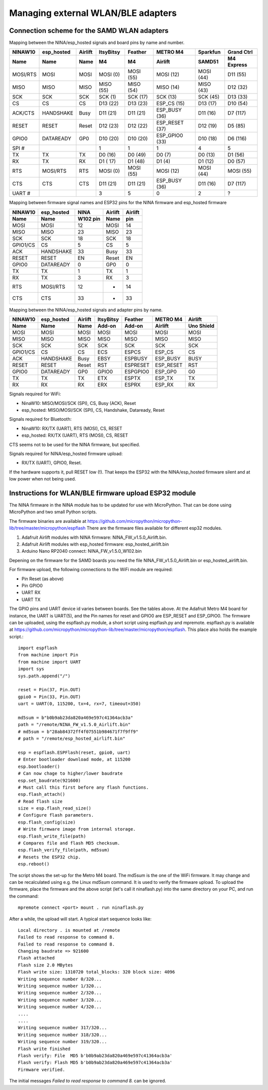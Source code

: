 .. _samd_wlan_pinout:

Managing external WLAN/BLE adapters
===================================

Connection scheme for the SAMD WLAN adapters
--------------------------------------------

Mapping between the NINA/esp_hosted signals and board pins by name and number.

======== ========== ======== ========= ========= ============== =========  ==========
NINAW10  esp_hosted Airlift  ItsyBitsy Feather   METRO M4       Sparkfun   Grand Ctrl
Name     Name       Name     M4        M4        Airlift        SAMD51     M4 Express
======== ========== ======== ========= ========= ============== =========  ==========
MOSI/RTS MOSI       MOSI     MOSI (0)  MOSI (55) MOSI (12)      MOSI (44)  D11 (55)
MISO     MISO       MISO     MISO (55) MISO (54) MISO (14)      MISO (43)  D12 (32)
SCK      SCK        SCK      SCK (1)   SCK (17)  SCK (13)       SCK (45)   D13 (33)
CS       CS         CS       D13 (22)  D13 (23)  ESP_CS (15)    D13 (17)   D10 (54)
ACK/CTS  HANDSHAKE  Busy     D11 (21)  D11 (21)  ESP_BUSY (36)  D11 (16)   D7 (117)
RESET    RESET      Reset    D12 (23)  D12 (22)  ESP_RESET (37) D12 (19)   D5 (85)
GPIO0    DATAREADY  GP0      D10 (20)  D10 (20)  ESP_GPIO0 (33) D10 (18)   D6 (116)
SPI #                        1         1         1              4          5
TX       TX         TX       D0  (16)  D0 (49)   D0 (7)         D0 (13)    D1 (56)
RX       TX         RX       D1 ( 17)  D1 (48)   D1 (4)         D1 (12)    D0 (57)
RTS      MOSI/RTS   RTS      MOSI (0)  MOSI (55) MOSI (12)      MOSI (44)  MOSI (55)
CTS      CTS        CTS      D11 (21)  D11 (21)  ESP_BUSY (36)  D11 (16)   D7 (117)
UART #                       3         5         0              2          ?
======== ========== ======== ========= ========= ============== =========  ==========

Mapping between firmware signal names and ESP32 pins for the NINA firmware
and esp_hosted firmware

========  ========== ========  =======  =======
NINAW10   esp_hosted   NINA    Airlift  Airlift
Name      Name       W102 pin   Name      pin
========  ========== ========  =======  =======
MOSI      MOSI         12      MOSI       14
MISO      MISO         23      MISO       23
SCK       SCK          18      SCK        18
GPIO1/CS  CS            5      CS          5
ACK       HANDSHAKE    33      Busy       33
RESET     RESET        EN      Reset      EN
GPIO0     DATAREADY     0      GP0         0
TX        TX            1      TX          1
RX        TX            3      RX          3
RTS       MOSI/RTS     12      -          14
CTS       CTS          33      -          33
========  ========== ========  =======  =======

Mapping between the NINA/esp_hosted signals and adapter pins by name.

========  ========== ======= =========  ========  ========= ==========
NINAW10   esp_hosted Airlift ItsyBitsy  Feather   METRO M4   Airlift
Name      Name        Name    Add-on    Add-on    Airlift   Uno Shield
========  ========== ======= =========  ========  ========= ==========
MOSI      MOSI       MOSI      MOSI     MOSI      MOSI        MOSI
MISO      MISO       MISO      MISO     MISO      MISO        MISO
SCK       SCK        SCK       SCK      SCK       SCK         SCK
GPIO1/CS  CS         CS        ECS      ESPCS     ESP_CS      CS
ACK       HANDSHAKE  Busy      EBSY     ESPBUSY   ESP_BUSY    BUSY
RESET     RESET      Reset     RST      ESPRESET  ESP_RESET   RST
GPIO0     DATAREADY  GP0       GPIO0    ESPGPIO0  ESP_GP0     G0
TX        TX         TX        ETX      ESPTX     ESP_TX      TX
RX        RX         RX        ERX      ESPRX     ESP_RX      RX
========  ========== ======= =========  ========  ========= ==========

Signals required for WiFi:

- NinaW10:    MISO/MOSI/SCK (SPI), CS, Busy (ACK), Reset
- esp_hosted: MISO/MOSI/SCK (SPI), CS, Handshake, Dataready, Reset

Signals required for Bluetooth:

- NinaW10:    RX/TX (UART), RTS (MOSI), CS, RESET
- esp_hosted: RX/TX (UART), RTS (MOSI), CS, RESET

CTS seems not to be used for the NINA firmware, but specified.

Signals required for NINA/esp_hosted firmware upload:

- RX/TX (UART), GPIO0, Reset.

If the hardware supports it, pull RESET low (!). That keeps the
ESP32 with the NINA/esp_hosted firmware silent and at low power
when not being used.


.. _samd_wlan_firmware_upload:

Instructions for WLAN/BLE firmware upload ESP32 module
------------------------------------------------------

The NINA firmware in the NINA module has to be updated for use with MicroPython. That can be done
using MicroPython and two small Python scripts.

The firmware binaries are available at
https://github.com/micropython/micropython-lib/tree/master/micropython/espflash
There are the firmware files available for different esp32 modules.

1. Adafruit Airlift modules with NINA firmware: NINA_FW_v1.5.0_Airlift.bin.
2. Adafruit Airlift modules with esp_hosted firmware: esp_hosted_airlift.bin
3. Arduino Nano RP2040 connect: NINA_FW_v1.5.0_W102.bin

Depening on the firmware for the SAMD boards you need the file
NINA_FW_v1.5.0_Airlift.bin or esp_hosted_airlift.bin.

For firmware upload, the following connections to the WiFi module are required:

- Pin Reset (as above)
- Pin GPIO0
- UART RX
- UART TX

The GPIO pins and UART device id varies between boards. See the tables above.
At the Adafruit Metro M4 board for instance, the UART is UART(5), and the Pin names
for reset and GPIO0 are ESP_RESET and ESP_GPIO0.
The firmware can be uploaded, using the espflash.py module, a short script
using espflash.py and mpremote. espflash.py is available at
https://github.com/micropython/micropython-lib/tree/master/micropython/espflash.
This place also holds the example script.::

    import espflash
    from machine import Pin
    from machine import UART
    import sys
    sys.path.append("/")

    reset = Pin(37, Pin.OUT)
    gpio0 = Pin(33, Pin.OUT)
    uart = UART(0, 115200, tx=4, rx=7, timeout=350)

    md5sum = b"b0b9ab23da820a469e597c41364acb3a"
    path = "/remote/NINA_FW_v1.5.0_Airlift.bin"
    # md5sum = b"28ab84372ff4f07551b984671f7f9ff9"
    # path = "/remote/esp_hosted_airlift.bin"

    esp = espflash.ESPFlash(reset, gpio0, uart)
    # Enter bootloader download mode, at 115200
    esp.bootloader()
    # Can now chage to higher/lower baudrate
    esp.set_baudrate(921600)
    # Must call this first before any flash functions.
    esp.flash_attach()
    # Read flash size
    size = esp.flash_read_size()
    # Configure flash parameters.
    esp.flash_config(size)
    # Write firmware image from internal storage.
    esp.flash_write_file(path)
    # Compares file and flash MD5 checksum.
    esp.flash_verify_file(path, md5sum)
    # Resets the ESP32 chip.
    esp.reboot()

The script shows the set-up for the Metro M4 board.
The md5sum is the one of the WiFi firmware. It may change and
can be recalculated using e.g. the Linux *md5sum* command. It is used to
verify the firmware upload. To upload the firmware, place the firmware
and the above script (let's call it ninaflash.py) into the same directory
on your PC, and run the command::

    mpremote connect <port> mount . run ninaflash.py

After a while, the upload will start. A typical start sequence looks like::

    Local directory . is mounted at /remote
    Failed to read response to command 8.
    Failed to read response to command 8.
    Changing baudrate => 921600
    Flash attached
    Flash size 2.0 MBytes
    Flash write size: 1310720 total_blocks: 320 block size: 4096
    Writing sequence number 0/320...
    Writing sequence number 1/320...
    Writing sequence number 2/320...
    Writing sequence number 3/320...
    Writing sequence number 4/320...
    ....
    ....
    Writing sequence number 317/320...
    Writing sequence number 318/320...
    Writing sequence number 319/320...
    Flash write finished
    Flash verify: File  MD5 b'b0b9ab23da820a469e597c41364acb3a'
    Flash verify: Flash MD5 b'b0b9ab23da820a469e597c41364acb3a'
    Firmware verified.

The initial messages *Failed to read response to command 8.*
can be ignored.
